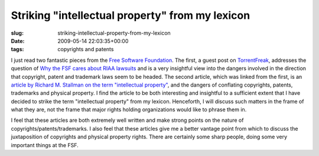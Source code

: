 Striking "intellectual property" from my lexicon
================================================

:slug: striking-intellectual-property-from-my-lexicon
:date: 2009-05-14 22:03:35+00:00
:tags: copyrights and patents

I just read two fantastic pieces from the `Free Software
Foundation <http://www.fsf.org/>`__. The first, a guest post on
`TorrentFreak <http://torrentfreak.com/>`__, addresses the question of
`Why the FSF cares about RIAA
lawsuits <http://torrentfreak.com/the-war-on-sharing-why-the-fsf-cares-about-riaa-lawsuits-090513/>`__
and is a very insightful view into the dangers involved in the direction
that copyright, patent and trademark laws seem to be headed. The second
article, which was linked from the first, is an `article by Richard M.
Stallman on the term "intellectual
property" <http://www.gnu.org/philosophy/not-ipr.html>`__, and the
dangers of conflating copyrights, patents, trademarks and physical
property. I find the article to be both interesting and insightful to a
sufficient extent that I have decided to strike the term "intellectual
property" from my lexicon. Henceforth, I will discuss such matters in
the frame of what they are, not the frame that major rights holding
organizations would like to phrase them in.

I feel that these articles are both extremely well written and make
strong points on the nature of copyrights/patents/trademarks. I also
feel that these articles give me a better vantage point from which to
discuss the juxtaposition of copyrights and physical property rights.
There are certainly some sharp people, doing some very important things
at the FSF.
